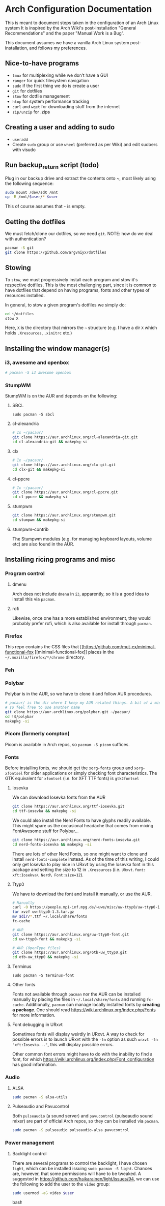 * Arch Configuration Documentation

This is meant to document steps taken in the configuration of an Arch Linux system
It is inspired by the Arch Wiki's post-installation "General Recommendations"
and the paper "Manual Work is a Bug". 

This document assumes we have a vanilla Arch Linux system post-installation, and follows
my preferences.

** Nice-to-have programs
- =tmux= for multiplexing while we don't have a GUI
- =ranger= for quick filesystem navigation
- =sudo= if the first thing we do is create a user
- =git= for dotfiles
- =stow= for dotfile management
- =htop= for system performance tracking
- =curl= and =wget= for downloading stuff from the internet
- =zip/unzip= for .zips

** Creating a user and adding to sudo
- =useradd=
- Create =sudo= group or use =wheel= (preferred as per Wiki) and edit sudoers with visudo

** Run backup_return script (todo)
Plug in our backup drive and extract the contents onto ~, most
likely using the following sequence:

#+BEGIN_SRC bash
sudo mount /dev/sdX /mnt
cp -R /mnt/$user/* $user
#+END_SRC

This of course assumes that =~= is empty.

** Getting the dotfiles
We must fetch/clone our dotfiles, so we need =git=. 
NOTE: how do we deal with authentication?

#+BEGIN_SRC bash
pacman -S git
git clone https://github.com/argvniyx/dotfiles
#+END_SRC

** Stowing
To =stow=, we must progressively install each program and stow it's
respective dotfiles. This is the most challenging part, since it is common
to have dotfiles that depend on having programs, fonts and other types of
resources installed.

In general, to stow a given program's dotfiles we simply do:

#+BEGIN_SRC bash
cd ~/dotfiles
stow X
#+END_SRC

Here, =X= is the directory that mirrors the =~= structure (e.g. I have a dir =X= 
which holds =.Xresources=, =.xinitrc= etc.)

** Installing the window manager(s)

*** i3, awesome and openbox
#+BEGIN_SRC bash
# pacman -S i3 awesome openbox
#+END_SRC

*** StumpWM
StumpWM is on the AUR and depends on the following:

**** SBCL
=sudo pacman -S sbcl=

**** cl-alexandria
#+BEGIN_SRC bash
# In ~/pacaur/
git clone https://aur.archlinux.org/cl-alexandria-git.git
cd cl-alexandria-git && makepkg-si
#+END_SRC

**** clx
#+BEGIN_SRC bash
# In ~/pacaur/
git clone https://aur.archlinux.org/clx-git.git
cd clx-git && makepkg-si
#+END_SRC


**** cl-ppcre
#+BEGIN_SRC bash
# In ~/pacaur/
git clone https://aur.archlinux.org/cl-ppcre.git
cd cl-ppcre && makepkg-si
#+END_SRC

**** stumpwm
#+BEGIN_SRC bash
git clone https://aur.archlinux.org/stumpwm.git
cd stumpwm && makepkg-si
#+END_SRC 

**** stumpwm-contrib
The Stumpwm modules (e.g. for managing keyboard layouts, volume etc) are also found 
in the AUR. 

** Installing ricing programs and misc
*** Program control
**** dmenu
Arch does not include =dmenu= in =i3=, apparently, so it is a good idea to install this via =pacman=.

**** rofi
Likewise, once one has a more established environment, they would probably prefer rofi, which is also
available for install through =pacman=.

*** Firefox
This repo contains the CSS files that [[https://github.com/mut-ex/minimal-functional-fox
][minimal-functional-fox]] places in the 
=~/.mozilla/firefox/*/chrome= directory.

*** Feh
*** Polybar
Polybar is in the AUR, so we have to clone it and follow AUR procedures.

#+BEGIN_SRC bash
# pacaur/ is the dir where I keep my AUR related things. A bit of a misnomer,
# so feel free to use another name
git clone https://aur.archlinux.org/polybar.git ~/pacaur/
cd !$/polybar
makepkg -si
#+END_SRC

*** Picom (formerly compton)
Picom is available in Arch repos, so =pacman -S picom= suffices.

*** Fonts
Before installing fonts, we should get the =xorg-fonts= group and =xorg-xfontsel= for
older applications or simply checking font characteristics. The GTK equivalent for
=xfontsel= (i.e. for XFT TTF fonts) is =gtk2fontsel=

**** Iosevka
We can download Iosevka fonts from the AUR

#+BEGIN_SRC bash
git clone https://aur.archlinux.org/ttf-iosevka.git
cd ttf-iosevka && makepkg -si
#+END_SRC

We could also install the Nerd Fonts to have glyphs readily available. This might spare us
the occasional headache that comes from mixing FontAwesome stuff for Polybar...

#+BEGIN_SRC bash
git clone https://aur.archlinux.org/nerd-fonts-iosevka.git
cd nerd-fonts-iosevka && makepkg -si
#+END_SRC

There are lots of other Nerd Fonts, so one might want to clone and install
=nerd-fonts-complete= instead. As of the time of this writing, I could only get
Iosevka to play nice in URxvt by using the Iosevka font in this package and setting
the size to 12 in =.Xresources= (i.e. =URxvt.font: xft:Iosekva\ Nerd\ Font:size=12=).

**** Ttyp0
We have to download the font and install it manually, or use the AUR.

#+BEGIN_SRC bash
# Manually
curl -O https://people.mpi-inf.mpg.de/~uwe/misc/uw-ttyp0/uw-ttyp0-1.3.tar.gz
tar xvzf uw-ttyp0-1.3.tar.gz
mv $dir/*.ttf ~/.local/share/fonts
fc-cache

# AUR
git clone https://aur.archlinux.org/uw-ttyp0-font.git
cd uw-ttyp0-font && makepkg -si

# AUR (OpenType files)
git clone https://aur.archlinux.org/otb-uw_ttyp0.git
cd otb-uw_ttyp0 && makepkg -si
#+END_SRC

**** Terminus
=sudo pacman -S terminus-font=

**** Other fonts
Fonts not available through =pacman= nor the AUR can be installed manually by
placing the files in =~/.local/share/fonts= and running =fc-cache=. Additionally, 
=pacman= can manage locally installed fonts by *creating a package*. One should
read [[https://wiki.archlinux.org/index.php/Fonts][https://wiki.archlinux.org/index.php/Fonts]] for more information.

**** Font debugging in URxvt
Sometimes fonts will display weirdly in URxvt. A way to check for possible errors is to
launch URxvt with the =-fn= option as such =urxvt -fn "xft:Iosevka..."=, this will display
possible errors. 

Other common font errors might have to do with the inability to find a font, for which
[[https://wiki.archlinux.org/index.php/Font_configuration][https://wiki.archlinux.org/index.php/Font_configuration]] has good information.

*** Audio
**** ALSA
#+BEGIN_SRC bash
sudo pacman -S alsa-utils
#+END_SRC 

**** Pulseaudio and Pavucontrol
Both =pulseaudio= (a sound server) and =pavucontrol= (pulseaudio sound mixer) are part of official Arch
repos, so they can be installed via =pacman=.

#+BEGIN_SRC bash
sudo pacman -S pulseaudio pulseaudio-alsa pavucontrol
#+END_SRC

*** Power management
**** Backlight control
There are several programs to control the backlight, I have chosen =light=, which can be installed
issuing =sudo pacman -S light=. Chances are, however, that some permissions will have to be tweaked.
A suggested in https://github.com/haikarainen/light/issues/94, we can use the following to add the
user to the =video= group:

#+BEGIN_SRC bash
sudo usermod -aG video $user
#+END_SRC bash


**** ACPI events


** Utils
*** =zip= and =unzip=
=sudo pacman -S zip unzip=

** Editors
*** Emacs
To separate "casual" emacs hacking from day-to-day work usage, I'll use =chemacs= and default to =doom emacs=,
while hacking on vanilla emacs as a hobby. This means that stowing for emacs will be slightly different.


**** Chemacs
#+begin_src bash
[ -f ~/.emacs ] && mv ~/.emacs ~/.emacs.bak
[ -d ~/.emacs.d ] && mv ~/.emacs.d ~/.emacs.default
git clone https://github.com/plexus/chemacs2.git ~/.emacs.d
#+end_src

=.emacs.d= stops being a stowed symlink, we clone Doom emacs to another directory
specified within =~/.emacs-profiles.el= and we set the =env= key in =~/.emacs-profiles.el=
to =~/.doom.d=.

**** Doom
Since we use Chemacs2, we clone Doom to =~/doom-emacs=, which is what we set in
=~/.emacs-profiles.el=

#+begin_src bash
git clone --depth 1 https://github.com/hlissner/doom-emacs ~/doom-emacs
~/doom-emacs/bin/doom install
#+end_src

* TODO Write about config files dependencies (e.g. stumpwm depends on slynk etc)
* TODO Stumpwm modules
